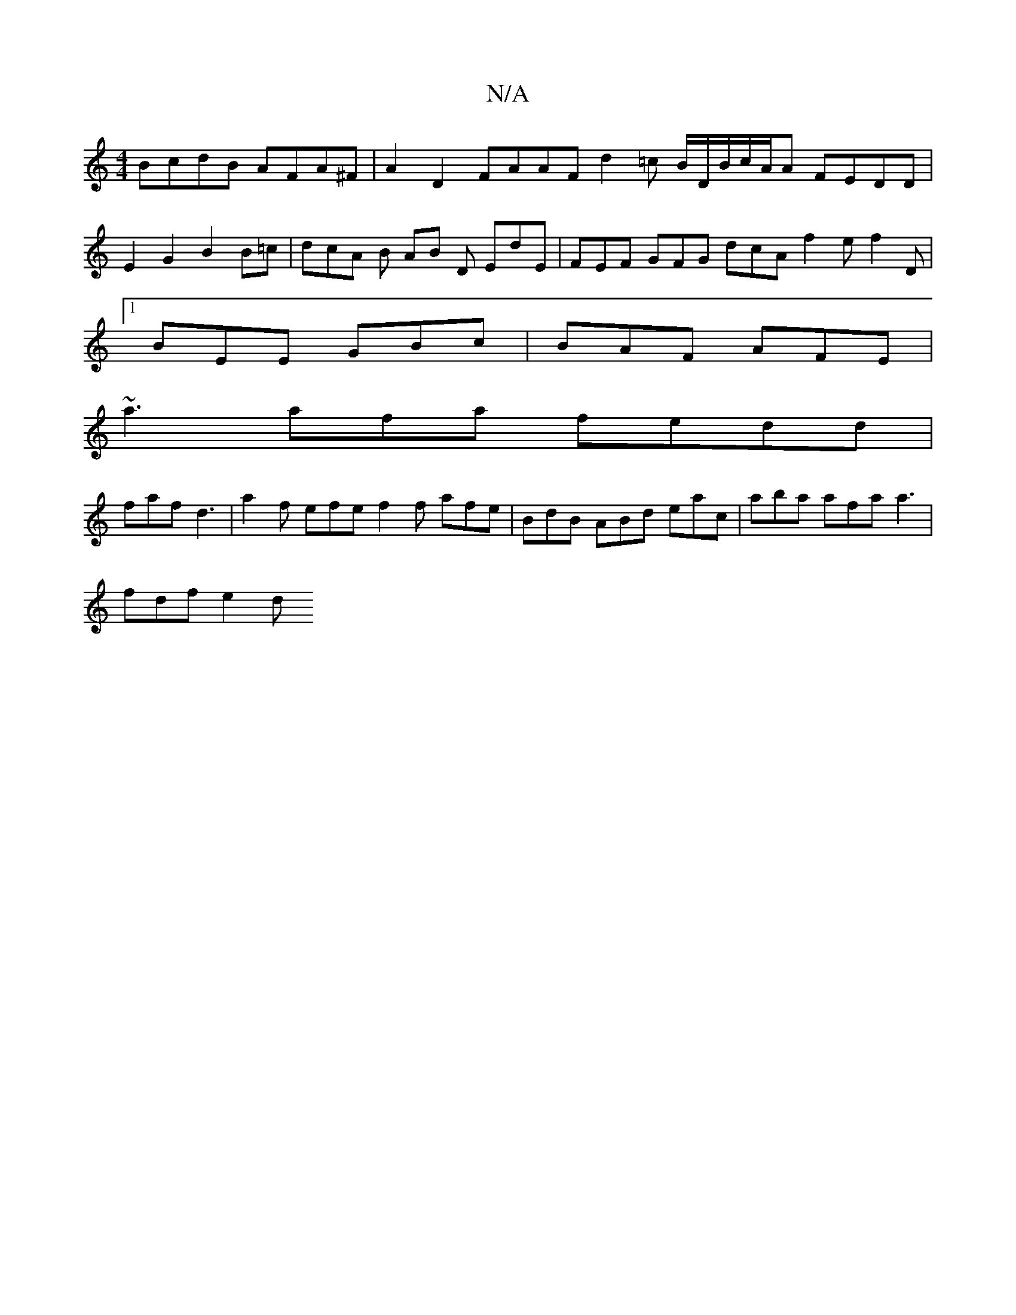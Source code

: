X:1
T:N/A
M:4/4
R:N/A
K:Cmajor
 BcdB AFA^F | A2 D2 FAAF d2=c B/D/2B/c/A/A FEDD |
E2G2 B2B=c | dcA B AB D EdE|FEF GFG dcA f2 e f2 D |
[1 BEE GBc | BAF AFE |
~a3 afa fedd|
faf d3 |a2f efe f2 f afe | BdB ABd eac | aba afa a3 |
fdf e2d